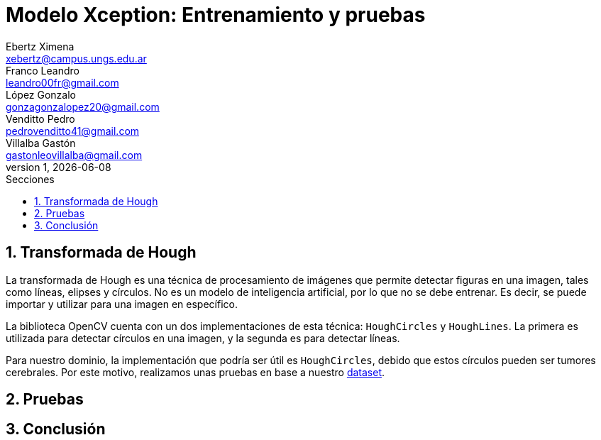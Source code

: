 = Modelo Xception: Entrenamiento y pruebas
Ebertz Ximena <xebertz@campus.ungs.edu.ar>; Franco Leandro <leandro00fr@gmail.com>; López Gonzalo <gonzagonzalopez20@gmail.com>; Venditto Pedro <pedrovenditto41@gmail.com>; Villalba Gastón <gastonleovillalba@gmail.com>;
v1, {docdate}
:toc:
:title-page:
:toc-title: Secciones
:numbered:
:source-highlighter: highlight.js
:tabsize: 4
:nofooter:
:pdf-page-margin: [3cm, 3cm, 3cm, 3cm]

== Transformada de Hough

La transformada de Hough es una técnica de procesamiento de imágenes que permite detectar figuras en una imagen, tales como líneas, elipses y círculos. No es un modelo de inteligencia artificial, por lo que no se debe entrenar. Es decir, se puede importar y utilizar para una imagen en específico.

La biblioteca OpenCV cuenta con un dos implementaciones de esta técnica: `HoughCircles` y `HoughLines`. La primera es utilizada para detectar círculos en una imagen, y la segunda es para detectar líneas.

Para nuestro dominio, la implementación que podría ser útil es `HoughCircles`, debido que estos círculos pueden ser tumores cerebrales. Por este motivo, realizamos unas pruebas en base a nuestro https://www.kaggle.com/datasets/gonzajl/tumores-cerebrales-mri-dataset/data[dataset].

== Pruebas

== Conclusión